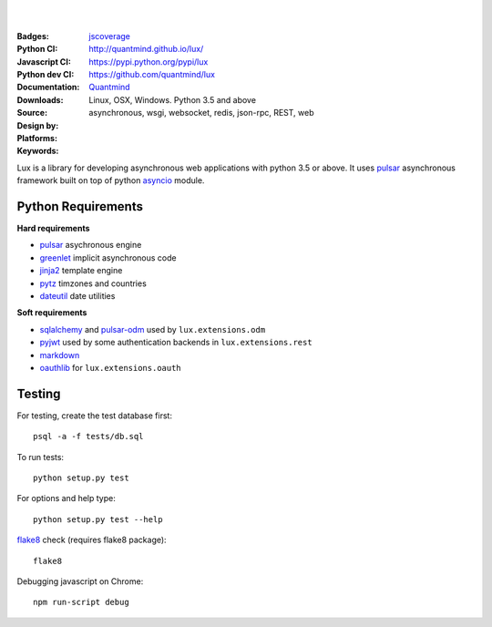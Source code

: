 .. image:: http://quantmind.github.io/lux/media/luxsite/lux-banner.svg
   :alt: Lux
   :width: 50%

|
|


:Badges: |license|  |pyversions| |status|
:Python CI: |master-build| |coverage-master|
:Javascript CI: |jsci| |jsdep| |jsdevdep| jscoverage_
:Python dev CI: |dev-build| |coverage-dev|
:Documentation: http://quantmind.github.io/lux/
:Downloads: https://pypi.python.org/pypi/lux
:Source: https://github.com/quantmind/lux
:Design by: `Quantmind`_
:Platforms: Linux, OSX, Windows. Python 3.5 and above
:Keywords: asynchronous, wsgi, websocket, redis, json-rpc, REST, web

.. |pyversions| image:: https://img.shields.io/pypi/pyversions/lux.svg
  :target: https://pypi.python.org/pypi/lux
.. |license| image:: https://img.shields.io/pypi/l/lux.svg
  :target: https://pypi.python.org/pypi/lux
.. |status| image:: https://img.shields.io/pypi/status/lux.svg
  :target: https://pypi.python.org/pypi/v
.. |downloads| image:: https://img.shields.io/pypi/dd/lux.svg
  :target: https://pypi.python.org/pypi/lux
.. |master-build| image:: https://img.shields.io/travis/quantmind/lux/master.svg
  :target: http://travis-ci.org/quantmind/lux
.. |dev-build| image:: https://img.shields.io/travis/quantmind/lux/dev.svg
  :target: http://travis-ci.org/quantmind/lux
.. |coverage-master| image:: https://img.shields.io/coveralls/quantmind/lux/master.svg
  :target: https://coveralls.io/r/quantmind/lux?branch=master
.. |coverage-dev| image:: https://img.shields.io/coveralls/quantmind/lux/dev.svg
  :target: https://coveralls.io/r/quantmind/lux?branch=dev
.. |jsdep| image:: https://david-dm.org/quantmind/lux.svg
  :target: https://david-dm.org/quantmind/lux
.. |jsdevdep| image:: https://david-dm.org/quantmind/lux/dev-status.svg
  :target: https://david-dm.org/quantmind/lux#info=devDependencies
.. |jsci| image:: https://circleci.com/gh/quantmind/lux.svg?style=svg
    :target: https://circleci.com/gh/quantmind/lux
.. _jscoverage: https://circleci.com/api/v1/project/quantmind/lux/latest/artifacts/0/$CIRCLE_ARTIFACTS/coverage/index.html?branch=master&filter=successful

Lux is a library for developing asynchronous web applications with python 3.5 or above.
It uses pulsar_ asynchronous framework built on top of python asyncio_ module.


.. _requirements:

Python Requirements
=======================

**Hard requirements**

* pulsar_ asychronous engine
* greenlet_ implicit asynchronous code
* jinja2_ template engine
* pytz_ timzones and countries
* dateutil_ date utilities

**Soft requirements**

* sqlalchemy_ and pulsar-odm_ used by ``lux.extensions.odm``
* pyjwt_ used by some authentication backends in ``lux.extensions.rest``
* markdown_
* oauthlib_ for ``lux.extensions.oauth``


Testing
==========

For testing, create the test database first::

    psql -a -f tests/db.sql

To run tests::

    python setup.py test

For options and help type::

    python setup.py test --help

flake8_ check (requires flake8 package)::

    flake8

Debugging javascript on Chrome::

    npm run-script debug


.. _asyncio: https://docs.python.org/3/library/asyncio.html
.. _pulsar: https://github.com/quantmind/pulsar
.. _pytz: http://pytz.sourceforge.net/
.. _dateutil: https://pypi.python.org/pypi/python-dateutil
.. _sqlalchemy: http://www.sqlalchemy.org/
.. _pulsar-odm: https://github.com/quantmind/pulsar-odm
.. _pyjwt: https://github.com/jpadilla/pyjwt
.. _pbkdf2: https://pypi.python.org/pypi/pbkdf2
.. _gruntjs: http://gruntjs.com/
.. _nodejs: http://nodejs.org/
.. _grunt: http://gruntjs.com/
.. _markdown: https://pypi.python.org/pypi/Markdown
.. _oauthlib: https://oauthlib.readthedocs.org/en/latest/
.. _sphinx: http://sphinx-doc.org/
.. _greenlet: https://greenlet.readthedocs.org
.. _`grunt-html2js`: https://github.com/karlgoldstein/grunt-html2js
.. _lux.js: https://raw.githubusercontent.com/quantmind/lux/master/lux/media/lux/lux.js
.. _`Quantmind`: http://quantmind.com
.. _flake8: https://pypi.python.org/pypi/flake8
.. _jinja2: http://jinja.pocoo.org/docs/dev/
